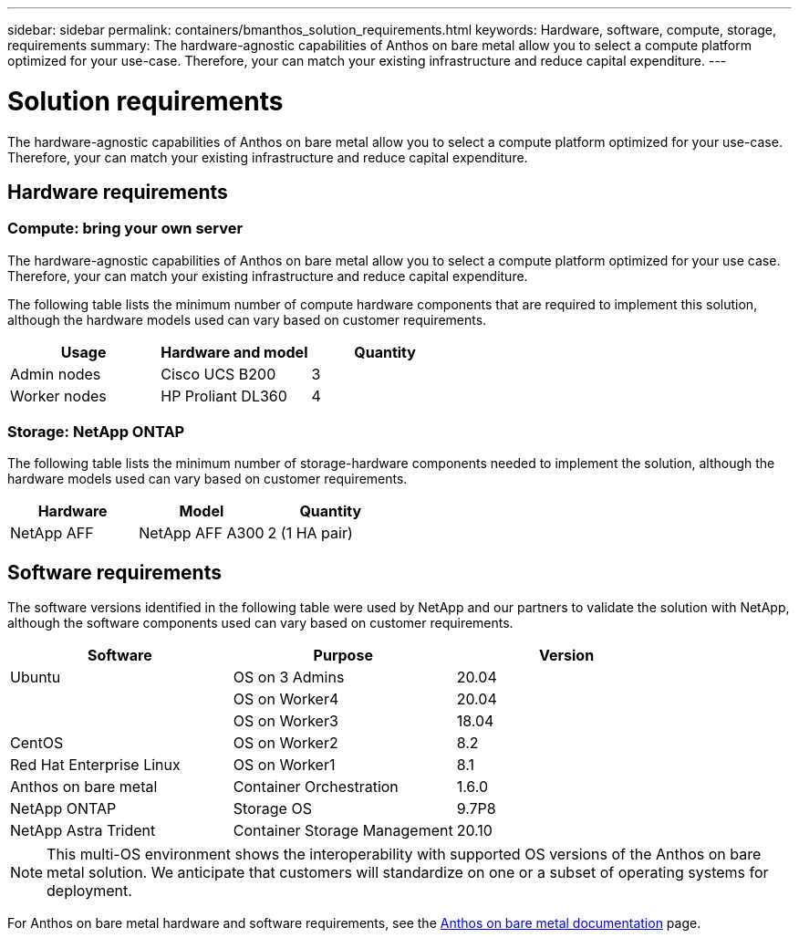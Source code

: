 ---
sidebar: sidebar
permalink: containers/bmanthos_solution_requirements.html
keywords: Hardware, software, compute, storage, requirements
summary: The hardware-agnostic capabilities of Anthos on bare metal allow you to select a compute platform optimized for your use-case. Therefore, your can match your existing infrastructure and reduce capital expenditure.
---

= Solution requirements
:hardbreaks:
:nofooter:
:icons: font
:linkattrs:
:imagesdir: ../media/

[.lead]
The hardware-agnostic capabilities of Anthos on bare metal allow you to select a compute platform optimized for your use-case. Therefore, your can match your existing infrastructure and reduce capital expenditure.

== Hardware requirements

=== Compute: bring your own server

The hardware-agnostic capabilities of Anthos on bare metal allow you to select a compute platform optimized for your use case. Therefore, your can match your existing infrastructure and reduce capital expenditure.

The following table lists the minimum number of compute hardware components that are required to implement this solution, although the hardware models used can vary based on customer requirements.

|===
|Usage |Hardware and model |Quantity

|Admin nodes
|Cisco UCS B200
|3
|Worker nodes
|HP Proliant DL360
|4
|===

=== Storage: NetApp ONTAP

The following table lists the minimum number of storage-hardware components needed to implement the solution, although the hardware models used can vary based on customer requirements.

|===
|Hardware  |Model |Quantity

|NetApp AFF
|NetApp AFF A300
|2 (1 HA pair)
|===

== Software requirements

The software versions identified in the following table were used by NetApp and our partners to validate the solution with NetApp, although the software components used can vary based on customer requirements.

|===
|Software  |Purpose |Version

|Ubuntu
|OS on 3 Admins
|20.04
|
|OS on Worker4
|20.04
|
|OS on Worker3
|18.04
|CentOS
|OS on Worker2
|8.2
|Red Hat Enterprise Linux
|OS on Worker1
|8.1
|Anthos on bare metal
|Container Orchestration
|1.6.0
|NetApp ONTAP
|Storage OS
|9.7P8
|NetApp Astra Trident
|Container Storage Management
|20.10
|===

[NOTE]
This multi-OS environment shows the interoperability with supported OS versions of the Anthos on bare metal solution. We anticipate that customers will standardize on one or a subset of operating systems for deployment.

For Anthos on bare metal hardware and software requirements, see the https://cloud.google.com/anthos/clusters/docs/bare-metal/latest[Anthos on bare metal documentation^] page.

